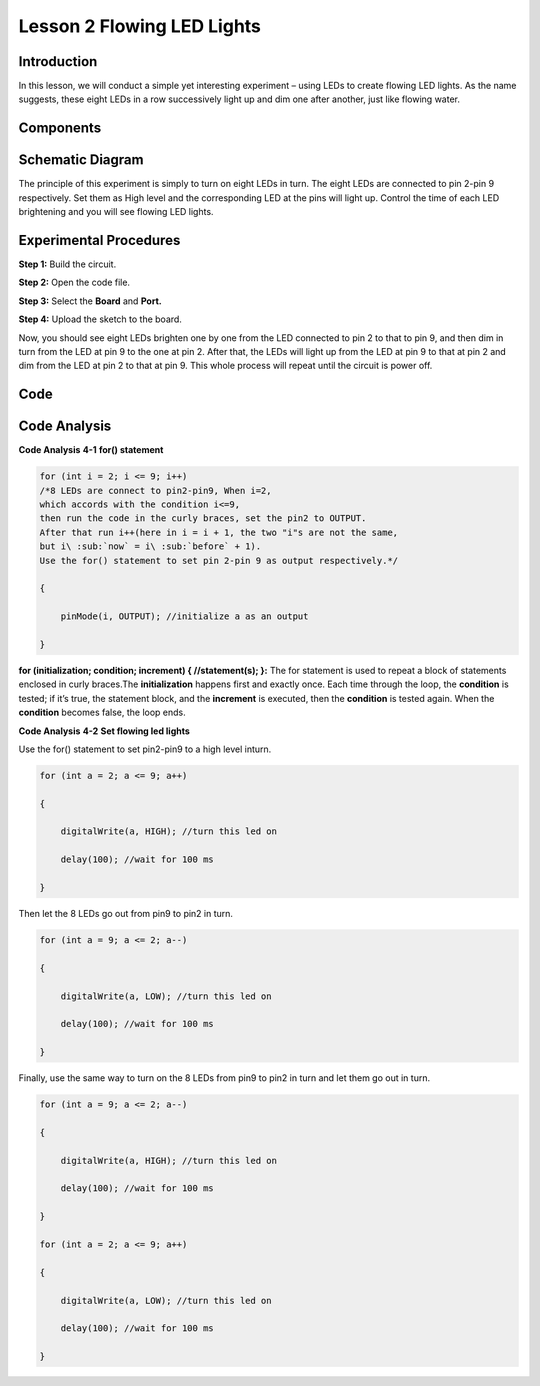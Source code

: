 Lesson 2 Flowing LED Lights
=================================

Introduction
----------------

In this lesson, we will conduct a simple yet interesting experiment –
using LEDs to create flowing LED lights. As the name suggests, these
eight LEDs in a row successively light up and dim one after another,
just like flowing water.

Components
----------------

.. image:: media_uno/uno03.png
    :align: center


Schematic Diagram
------------------------

The principle of this experiment is simply to turn on eight LEDs in
turn. The eight LEDs are connected to pin 2-pin 9 respectively. Set them
as High level and the corresponding LED at the pins will light up.
Control the time of each LED brightening and you will see flowing LED
lights.

.. image:: media_uno/image57.png
   :align: center


Experimental Procedures
---------------------------

**Step 1:** Build the circuit.

**Step 2:** Open the code file.

**Step 3:** Select the **Board** and **Port.**

**Step 4:** Upload the sketch to the board.

.. image:: media_uno/image58.png
   :align: center

Now, you should see eight LEDs brighten one by one from the LED
connected to pin 2 to that to pin 9, and then dim in turn from the LED
at pin 9 to the one at pin 2. After that, the LEDs will light up from
the LED at pin 9 to that at pin 2 and dim from the LED at pin 2 to that
at pin 9. This whole process will repeat until the circuit is power off.

.. image:: media_uno/image59.jpeg
   :align: center

Code
-------

.. raw:: html

    <iframe src=https://create.arduino.cc/editor/sunfounder01/9a4964c9-b4aa-42d8-bad7-f1ae7a4f3f41/preview?embed style="height:510px;width:100%;margin:10px 0" frameborder=0></iframe>

Code Analysis
--------------------

**Code Analysis** **4-1** **for() statement**

.. code-block:: arduino

    for (int i = 2; i <= 9; i++)
    /*8 LEDs are connect to pin2-pin9, When i=2, 
    which accords with the condition i<=9, 
    then run the code in the curly braces, set the pin2 to OUTPUT. 
    After that run i++(here in i = i + 1, the two "i"s are not the same, 
    but i\ :sub:`now` = i\ :sub:`before` + 1). 
    Use the for() statement to set pin 2-pin 9 as output respectively.*/
    
    {

        pinMode(i, OUTPUT); //initialize a as an output

    }

**for (initialization; condition; increment) { //statement(s); }:** The
for statement is used to repeat a block of statements enclosed in curly
braces.The **initialization** happens first and exactly once. Each time
through the loop, the **condition** is tested; if it’s true, the
statement block, and the **increment** is executed, then the
**condition** is tested again. When the **condition** becomes false, the
loop ends.

**Code Analysis** **4-2** **Set flowing led lights**

Use the for() statement to set pin2-pin9 to a high level inturn.

.. code-block:: arduino

    for (int a = 2; a <= 9; a++)

    {

        digitalWrite(a, HIGH); //turn this led on

        delay(100); //wait for 100 ms

    }

Then let the 8 LEDs go out from pin9 to pin2 in turn.

.. code-block:: arduino

    for (int a = 9; a <= 2; a--)

    {

        digitalWrite(a, LOW); //turn this led on

        delay(100); //wait for 100 ms

    }

Finally, use the same way to turn on the 8 LEDs from pin9 to pin2 in
turn and let them go out in turn.

.. code-block:: arduino

    for (int a = 9; a <= 2; a--)

    {

        digitalWrite(a, HIGH); //turn this led on

        delay(100); //wait for 100 ms

    }

    for (int a = 2; a <= 9; a++)

    {

        digitalWrite(a, LOW); //turn this led on

        delay(100); //wait for 100 ms

    }